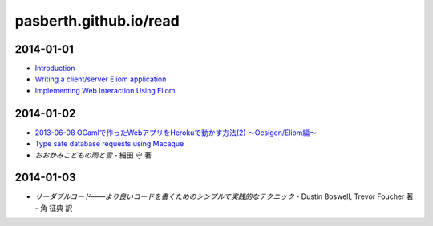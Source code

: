 pasberth.github.io/read
================================================================================

2014-01-01
--------------------------------------------------------------------------------

* `Introduction <http://ocsigen.org/tutorial/intro>`_
* `Writing a client/server Eliom application <http://ocsigen.org/tutorial/application>`_
* `Implementing Web Interaction Using Eliom <http://ocsigen.org/tutorial/interaction>`_

2014-01-02
--------------------------------------------------------------------------------

* `2013-06-08 OCamlで作ったWebアプリをHerokuで動かす方法(2) 〜Ocsigen/Eliom編〜  <http://mzp.hatenablog.com/entry/2013/06/08/003029>`_
* `Type safe database requests using Macaque <http://ocsigen.org/tutorial/macaque>`_
* *おおかみこどもの雨と雪*
  -
  細田 守 著

2014-01-03
--------------------------------------------------------------------------------

* *リーダブルコード――より良いコードを書くためのシンプルで実践的なテクニック*
  -
  Dustin Boswell, Trevor Foucher 著
  -
  角 征典 訳
